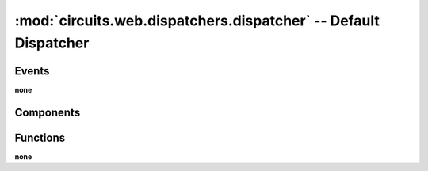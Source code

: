 :mod:`circuits.web.dispatchers.dispatcher` -- Default Dispatcher
================================================================

.. module :: circuits.web.dispatchers.dispatcher

Events
------

**none**

Components
----------

.. autoclass :: Dispatcher
   :members:

Functions
---------

**none**

